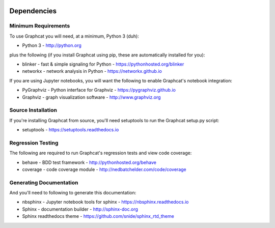 .. image:: ../artwork/logo.png
  :width: 200px
  :align: right

.. _dependencies:

Dependencies
============

Minimum Requirements
--------------------

To use Graphcat you will need, at a minimum, Python 3 (duh):

* Python 3 - http://python.org

plus the following (if you install Graphcat
using pip, these are automatically installed for you):

* blinker - fast & simple signaling for Python - https://pythonhosted.org/blinker
* networkx - network analysis in Python - https://networkx.github.io

If you are using Jupyter notebooks, you will want the following to
enable Graphcat's notebook integration:

* PyGraphviz - Python interface for Graphviz - https://pygraphviz.github.io
* Graphviz - graph visualization software - http://www.graphviz.org

Source Installation
-------------------

If you're installing Graphcat from source, you'll need setuptools to run the
Graphcat setup.py script:

* setuptools - https://setuptools.readthedocs.io

Regression Testing
------------------

The following are required to run Graphcat's regression tests and view
code coverage:

* behave - BDD test framework - http://pythonhosted.org/behave
* coverage - code coverage module - http://nedbatchelder.com/code/coverage

Generating Documentation
------------------------

And you'll need to following to generate this documentation:

* nbsphinx - Jupyter notebook tools for sphinx - https://nbsphinx.readthedocs.io
* Sphinx - documentation builder - http://sphinx-doc.org
* Sphinx readthedocs theme - https://github.com/snide/sphinx_rtd_theme

